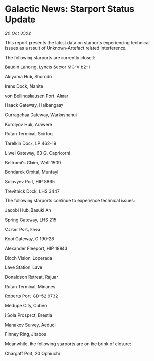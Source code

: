 * Galactic News: Starport Status Update

/20 Oct 3302/

This report presents the latest data on starports experiencing technical issues as a result of Unknown-Artefact related interference. 

The following starports are currently closed: 

Baudin Landing, Lyncis Sector MC-V b2-1 

Akiyama Hub, Shorodo 

Irens Dock, Manite 

von Bellingshausen Port, Almar 

Haack Gateway, Halbangaay 

Gurragchaa Gateway, Warkushanui 

Korolyov Hub, Arawere 

Rutan Terminal, Scirtoq 

Tarelkin Dock, LP 462-19 

Liwei Gateway, 63 G. Capricorni 

Beltrami's Claim, Wolf 1509 

Bondarek Orbital, Munfayl 

Solovyev Port, HIP 8865 

Trevithick Dock, LHS 3447 

The following starports continue to experience technical issues: 

Jacobi Hub, Basuki An 

Spring Gateway, LHS 215 

Carter Port, Rhea 

Kooi Gateway, G 190-28 

Alexander Freeport, HIP 18843 

Bloch Vision, Loperada 

Lave Station, Lave 

Donaldson Retreat, Rajuar 

Rutan Terminal, Minanes 

Roberts Port, CD-52 9732 

Medupe City, Cubeo 

i Sola Prospect, Brestla 

Manakov Survey, Aeduci 

Finney Ring, Jitabos 

Meanwhile, the following starports are on the brink of closure: 

Chargaff Port, 20 Ophiuchi